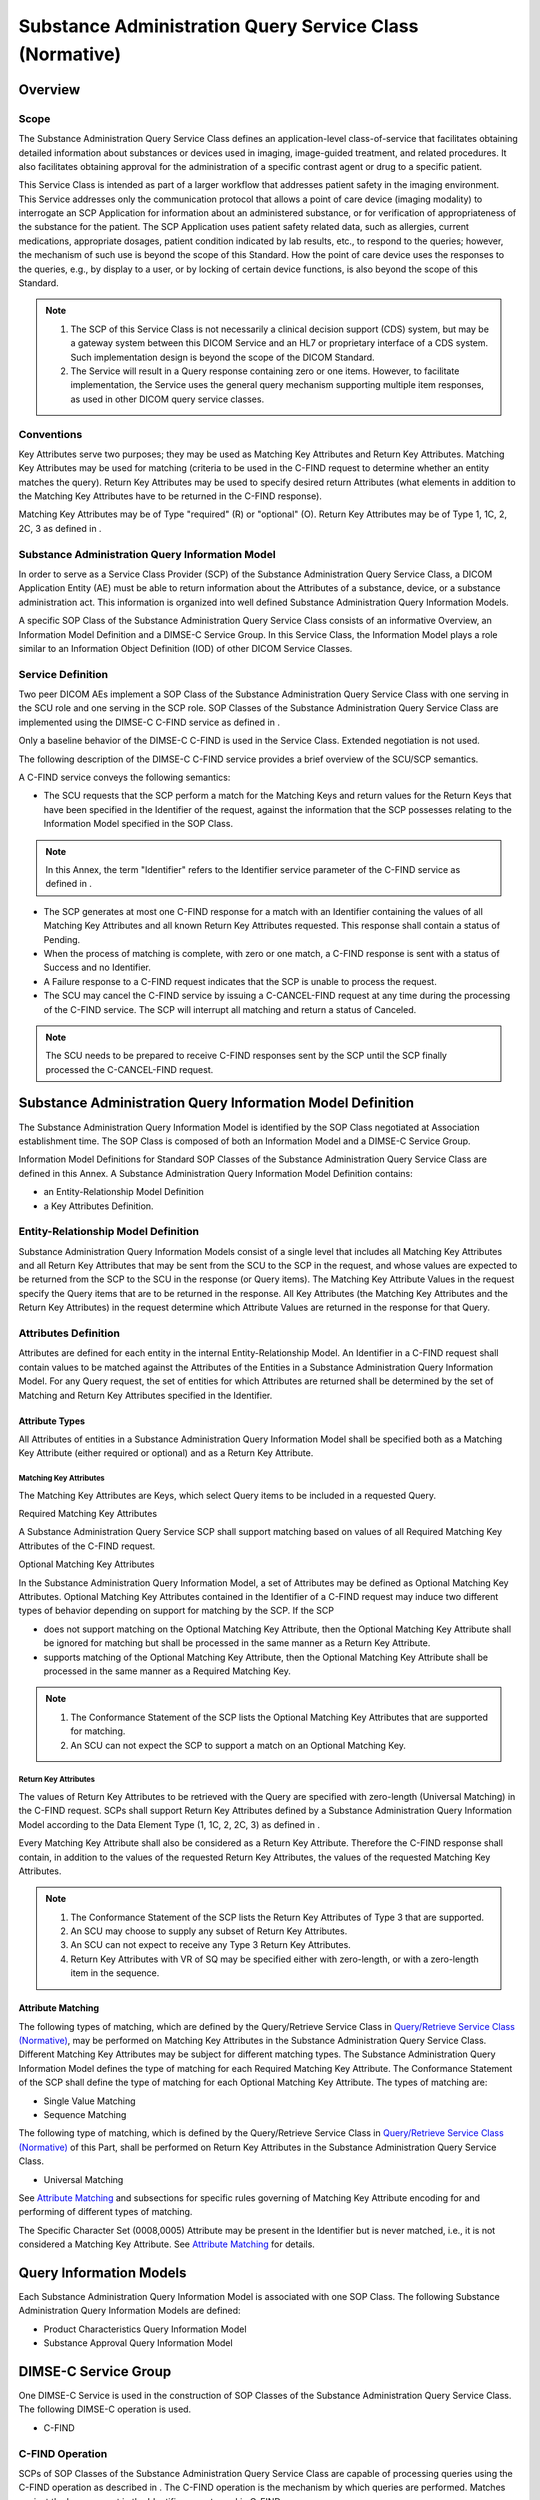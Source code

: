 .. _chapter_V:

Substance Administration Query Service Class (Normative)
========================================================

.. _sect_V.1:

Overview
--------

.. _sect_V.1.1:

Scope
~~~~~

The Substance Administration Query Service Class defines an
application-level class-of-service that facilitates obtaining detailed
information about substances or devices used in imaging, image-guided
treatment, and related procedures. It also facilitates obtaining
approval for the administration of a specific contrast agent or drug to
a specific patient.

This Service Class is intended as part of a larger workflow that
addresses patient safety in the imaging environment. This Service
addresses only the communication protocol that allows a point of care
device (imaging modality) to interrogate an SCP Application for
information about an administered substance, or for verification of
appropriateness of the substance for the patient. The SCP Application
uses patient safety related data, such as allergies, current
medications, appropriate dosages, patient condition indicated by lab
results, etc., to respond to the queries; however, the mechanism of such
use is beyond the scope of this Standard. How the point of care device
uses the responses to the queries, e.g., by display to a user, or by
locking of certain device functions, is also beyond the scope of this
Standard.

.. note::

   1. The SCP of this Service Class is not necessarily a clinical
      decision support (CDS) system, but may be a gateway system between
      this DICOM Service and an HL7 or proprietary interface of a CDS
      system. Such implementation design is beyond the scope of the
      DICOM Standard.

   2. The Service will result in a Query response containing zero or one
      items. However, to facilitate implementation, the Service uses the
      general query mechanism supporting multiple item responses, as
      used in other DICOM query service classes.

.. _sect_V.1.2:

Conventions
~~~~~~~~~~~

Key Attributes serve two purposes; they may be used as Matching Key
Attributes and Return Key Attributes. Matching Key Attributes may be
used for matching (criteria to be used in the C-FIND request to
determine whether an entity matches the query). Return Key Attributes
may be used to specify desired return Attributes (what elements in
addition to the Matching Key Attributes have to be returned in the
C-FIND response).

Matching Key Attributes may be of Type "required" (R) or "optional" (O).
Return Key Attributes may be of Type 1, 1C, 2, 2C, 3 as defined in .

.. _sect_V.1.3:

Substance Administration Query Information Model
~~~~~~~~~~~~~~~~~~~~~~~~~~~~~~~~~~~~~~~~~~~~~~~~

In order to serve as a Service Class Provider (SCP) of the Substance
Administration Query Service Class, a DICOM Application Entity (AE) must
be able to return information about the Attributes of a substance,
device, or a substance administration act. This information is organized
into well defined Substance Administration Query Information Models.

A specific SOP Class of the Substance Administration Query Service Class
consists of an informative Overview, an Information Model Definition and
a DIMSE-C Service Group. In this Service Class, the Information Model
plays a role similar to an Information Object Definition (IOD) of other
DICOM Service Classes.

.. _sect_V.1.4:

Service Definition
~~~~~~~~~~~~~~~~~~

Two peer DICOM AEs implement a SOP Class of the Substance Administration
Query Service Class with one serving in the SCU role and one serving in
the SCP role. SOP Classes of the Substance Administration Query Service
Class are implemented using the DIMSE-C C-FIND service as defined in .

Only a baseline behavior of the DIMSE-C C-FIND is used in the Service
Class. Extended negotiation is not used.

The following description of the DIMSE-C C-FIND service provides a brief
overview of the SCU/SCP semantics.

A C-FIND service conveys the following semantics:

-  The SCU requests that the SCP perform a match for the Matching Keys
   and return values for the Return Keys that have been specified in the
   Identifier of the request, against the information that the SCP
   possesses relating to the Information Model specified in the SOP
   Class.

.. note::

   In this Annex, the term "Identifier" refers to the Identifier service
   parameter of the C-FIND service as defined in .

-  The SCP generates at most one C-FIND response for a match with an
   Identifier containing the values of all Matching Key Attributes and
   all known Return Key Attributes requested. This response shall
   contain a status of Pending.

-  When the process of matching is complete, with zero or one match, a
   C-FIND response is sent with a status of Success and no Identifier.

-  A Failure response to a C-FIND request indicates that the SCP is
   unable to process the request.

-  The SCU may cancel the C-FIND service by issuing a C-CANCEL-FIND
   request at any time during the processing of the C-FIND service. The
   SCP will interrupt all matching and return a status of Canceled.

.. note::

   The SCU needs to be prepared to receive C-FIND responses sent by the
   SCP until the SCP finally processed the C-CANCEL-FIND request.

.. _sect_V.2:

Substance Administration Query Information Model Definition
-----------------------------------------------------------

The Substance Administration Query Information Model is identified by
the SOP Class negotiated at Association establishment time. The SOP
Class is composed of both an Information Model and a DIMSE-C Service
Group.

Information Model Definitions for Standard SOP Classes of the Substance
Administration Query Service Class are defined in this Annex. A
Substance Administration Query Information Model Definition contains:

-  an Entity-Relationship Model Definition

-  a Key Attributes Definition.

.. _sect_V.2.1:

Entity-Relationship Model Definition
~~~~~~~~~~~~~~~~~~~~~~~~~~~~~~~~~~~~

Substance Administration Query Information Models consist of a single
level that includes all Matching Key Attributes and all Return Key
Attributes that may be sent from the SCU to the SCP in the request, and
whose values are expected to be returned from the SCP to the SCU in the
response (or Query items). The Matching Key Attribute Values in the
request specify the Query items that are to be returned in the response.
All Key Attributes (the Matching Key Attributes and the Return Key
Attributes) in the request determine which Attribute Values are returned
in the response for that Query.

.. _sect_V.2.2:

Attributes Definition
~~~~~~~~~~~~~~~~~~~~~

Attributes are defined for each entity in the internal
Entity-Relationship Model. An Identifier in a C-FIND request shall
contain values to be matched against the Attributes of the Entities in a
Substance Administration Query Information Model. For any Query request,
the set of entities for which Attributes are returned shall be
determined by the set of Matching and Return Key Attributes specified in
the Identifier.

.. _sect_V.2.2.1:

Attribute Types
^^^^^^^^^^^^^^^

All Attributes of entities in a Substance Administration Query
Information Model shall be specified both as a Matching Key Attribute
(either required or optional) and as a Return Key Attribute.

.. _sect_V.2.2.1.1:

Matching Key Attributes
'''''''''''''''''''''''

The Matching Key Attributes are Keys, which select Query items to be
included in a requested Query.

.. _sect_V.2.2.1.1.1:

Required Matching Key Attributes
                                

A Substance Administration Query Service SCP shall support matching
based on values of all Required Matching Key Attributes of the C-FIND
request.

.. _sect_V.2.2.1.1.2:

Optional Matching Key Attributes
                                

In the Substance Administration Query Information Model, a set of
Attributes may be defined as Optional Matching Key Attributes. Optional
Matching Key Attributes contained in the Identifier of a C-FIND request
may induce two different types of behavior depending on support for
matching by the SCP. If the SCP

-  does not support matching on the Optional Matching Key Attribute,
   then the Optional Matching Key Attribute shall be ignored for
   matching but shall be processed in the same manner as a Return Key
   Attribute.

-  supports matching of the Optional Matching Key Attribute, then the
   Optional Matching Key Attribute shall be processed in the same manner
   as a Required Matching Key.

.. note::

   1. The Conformance Statement of the SCP lists the Optional Matching
      Key Attributes that are supported for matching.

   2. An SCU can not expect the SCP to support a match on an Optional
      Matching Key.

.. _sect_V.2.2.1.2:

Return Key Attributes
'''''''''''''''''''''

The values of Return Key Attributes to be retrieved with the Query are
specified with zero-length (Universal Matching) in the C-FIND request.
SCPs shall support Return Key Attributes defined by a Substance
Administration Query Information Model according to the Data Element
Type (1, 1C, 2, 2C, 3) as defined in .

Every Matching Key Attribute shall also be considered as a Return Key
Attribute. Therefore the C-FIND response shall contain, in addition to
the values of the requested Return Key Attributes, the values of the
requested Matching Key Attributes.

.. note::

   1. The Conformance Statement of the SCP lists the Return Key
      Attributes of Type 3 that are supported.

   2. An SCU may choose to supply any subset of Return Key Attributes.

   3. An SCU can not expect to receive any Type 3 Return Key Attributes.

   4. Return Key Attributes with VR of SQ may be specified either with
      zero-length, or with a zero-length item in the sequence.

.. _sect_V.2.2.2:

Attribute Matching
^^^^^^^^^^^^^^^^^^

The following types of matching, which are defined by the Query/Retrieve
Service Class in `Query/Retrieve Service Class
(Normative) <#chapter_C>`__, may be performed on Matching Key Attributes
in the Substance Administration Query Service Class. Different Matching
Key Attributes may be subject for different matching types. The
Substance Administration Query Information Model defines the type of
matching for each Required Matching Key Attribute. The Conformance
Statement of the SCP shall define the type of matching for each Optional
Matching Key Attribute. The types of matching are:

-  Single Value Matching

-  Sequence Matching

The following type of matching, which is defined by the Query/Retrieve
Service Class in `Query/Retrieve Service Class
(Normative) <#chapter_C>`__ of this Part, shall be performed on Return
Key Attributes in the Substance Administration Query Service Class.

-  Universal Matching

See `Attribute Matching <#sect_C.2.2.2>`__ and subsections for specific
rules governing of Matching Key Attribute encoding for and performing of
different types of matching.

The Specific Character Set (0008,0005) Attribute may be present in the
Identifier but is never matched, i.e., it is not considered a Matching
Key Attribute. See `Attribute Matching <#sect_C.2.2.2>`__ for details.

.. _sect_V.3:

Query Information Models
------------------------

Each Substance Administration Query Information Model is associated with
one SOP Class. The following Substance Administration Query Information
Models are defined:

-  Product Characteristics Query Information Model

-  Substance Approval Query Information Model

.. _sect_V.4:

DIMSE-C Service Group
---------------------

One DIMSE-C Service is used in the construction of SOP Classes of the
Substance Administration Query Service Class. The following DIMSE-C
operation is used.

-  C-FIND

.. _sect_V.4.1:

C-FIND Operation
~~~~~~~~~~~~~~~~

SCPs of SOP Classes of the Substance Administration Query Service Class
are capable of processing queries using the C-FIND operation as
described in . The C-FIND operation is the mechanism by which queries
are performed. Matches against the keys present in the Identifier are
returned in C-FIND responses.

.. _sect_V.4.1.1:

C-FIND Service Parameters
^^^^^^^^^^^^^^^^^^^^^^^^^

.. _sect_V.4.1.1.1:

SOP Class UID
'''''''''''''

The SOP Class UID identifies the Substance Administration Query
Information Model against which the C-FIND is to be performed. Support
for the SOP Class UID is implied by the Abstract Syntax UID of the
Presentation Context used by this C-FIND operation.

.. _sect_V.4.1.1.2:

Priority
''''''''

The Priority Attribute defines the requested priority of the C-FIND
operation with respect to other DIMSE operations being performed by the
same SCP.

Processing of priority requests is not required of SCPs. Whether or not
an SCP supports priority processing and the meaning of the different
priority levels shall be stated in the Conformance Statement of the SCP.

.. _sect_V.4.1.1.3:

Identifier
''''''''''

Both the C-FIND request and response contain an Identifier encoded as a
Data Set (see ).

.. _sect_V.4.1.1.3.1:

Request Identifier Structure
                            

An Identifier in a C-FIND request shall contain

-  Key Attributes values to be matched against the values of Attributes
   specified in that SOP Class.

-  Conditionally, the Attribute Specific Character Set (0008,0005). This
   Attribute shall be included if expanded or replacement character sets
   may be used in any of the Attributes in the Request Identifier. It
   shall not be included otherwise.

.. note::

   This means that Specific Character Set (0008,0005) is included if the
   SCU supports expanded or replacement character sets in the context of
   this service. It will not be included if expanded or replacement
   character sets are not supported by the SCU.

The Key Attributes and values allowable for the query shall be defined
in the SOP Class definition for the corresponding Substance
Administration Query Information Model.

.. _sect_V.4.1.1.3.2:

Response Identifier Structure
                             

The C-FIND response shall not contain Attributes that were not in the
request or specified in this section.

An Identifier in a C-FIND response shall contain:

-  Key Attributes with values corresponding to Key Attributes contained
   in the Identifier of the request (Key Attributes as defined in
   `Attribute Types <#sect_V.2.2.1>`__.)

-  Conditionally, the Attribute Specific Character Set (0008,0005). This
   Attribute shall be included if expanded or replacement character sets
   may be used in any of the Attributes in the Response Identifier. It
   shall not be included otherwise. The C-FIND SCP is not required to
   return responses in the Specific Character Set requested by the SCU
   if that character set is not supported by the SCP. The SCP may return
   responses with a different Specific Character Set.

.. note::

   This means that Specific Character Set (0008,0005) is included if the
   SCP supports expanded or replacement character sets in the context of
   this service. It will not be included if expanded or replacement
   character sets are not supported by the SCP.

-  Conditionally, the Attribute HL7 Structured Document Reference
   Sequence (0040,A390) and its subsidiary Sequence Items as specified
   in the SOP Common Module (see ). This Attribute shall be included if
   HL7 Structured Documents are referenced within the Identifier, e.g.,
   in the Pertinent Documents Sequence (0038,0100).

.. _sect_V.4.1.1.4:

Status
''''''

`table_title <#table_V.4-1>`__ defines the status code values that might
be returned in a C-FIND response. General status code values and fields
related to status code values are defined for C-FIND DIMSE Service in .

.. table:: C-FIND Response Status Values

   +----------------+----------------+--------------+----------------+
   | Service Status | Further        | Status Codes | Related Fields |
   |                | Meaning        |              |                |
   +================+================+==============+================+
   | Failure        | Refused: Out   | A700         | (0000,0902)    |
   |                | of resources   |              |                |
   +----------------+----------------+--------------+----------------+
   | Error: Data    | A900           | (0000,0901)  |                |
   | Set does not   |                |              |                |
   | match SOP      |                | (0000,0902)  |                |
   | Class          |                |              |                |
   +----------------+----------------+--------------+----------------+
   | Failed: Unable | Cxxx           | (0000,0901)  |                |
   | to process     |                |              |                |
   |                |                | (0000,0902)  |                |
   +----------------+----------------+--------------+----------------+
   | Cancel         | Matching       | FE00         | None           |
   |                | terminated due |              |                |
   |                | to Cancel      |              |                |
   |                | request        |              |                |
   +----------------+----------------+--------------+----------------+
   | Success        | Matching is    | 0000         | None           |
   |                | complete - No  |              |                |
   |                | final          |              |                |
   |                | Identifier is  |              |                |
   |                | supplied.      |              |                |
   +----------------+----------------+--------------+----------------+
   | Pending        | Matches are    | FF00         | Identifier     |
   |                | continuing -   |              |                |
   |                | Current Match  |              |                |
   |                | is supplied    |              |                |
   |                | and any        |              |                |
   |                | Optional Keys  |              |                |
   |                | were supported |              |                |
   |                | in the same    |              |                |
   |                | manner as      |              |                |
   |                | Required Keys. |              |                |
   +----------------+----------------+--------------+----------------+
   | Matches are    | FF01           | Identifier   |                |
   | continuing -   |                |              |                |
   | Warning that   |                |              |                |
   | one or more    |                |              |                |
   | Optional Keys  |                |              |                |
   | were not       |                |              |                |
   | supported for  |                |              |                |
   | existence for  |                |              |                |
   | this           |                |              |                |
   | Identifier.    |                |              |                |
   +----------------+----------------+--------------+----------------+

.. note::

   Status Codes are returned in DIMSE response messages (see ). The code
   values stated in column "Status Codes" are returned in Status Command
   Element (0000,0900).

Some Failure Status Codes are implementation specific.

An SCP implementation shall assign specific failure status codes by
replacing each 'x' symbol with a hexadecimal digit in the range from 0
to F. An SCP implementation wishing to differentiate between causes of
"Failed: Unable to process" Failure Meaning shall assign those causes
specific Status Code Values within valid range specified in
`table_title <#table_V.4-1>`__.

An SCU implementation shall recognize any Failure Status Code within the
value range specified in `table_title <#table_V.4-1>`__ as an indicator
of the Failure Meaning stated in the table. There is no requirement for
an SCU implementation to differentiate between specific Status Codes
within the valid range.

.. _sect_V.4.1.2:

C-FIND SCU Behavior
^^^^^^^^^^^^^^^^^^^

All C-FIND SCUs shall be capable of generating query requests that meet
the requirements of the Query Search Method (see `Query Search
Method <#sect_V.4.1.3.1>`__).

Required Keys and Optional Keys associated with the Query may be
contained in the Identifier.

An SCU conveys the following semantics using the C-FIND requests and
responses:

-  The SCU requests that the SCP perform a match of all keys specified
   in the Identifier of the request against the information it possesses
   of the Query specified in the request.

-  The SCU shall interpret Pending responses to convey the Attributes of
   a match of an item.

-  The SCU shall interpret a response with a status equal to Success,
   Failure, or Cancel to convey the end of Pending responses.

-  The SCU shall interpret a Failure response to a C-FIND request as an
   indication that the SCP is unable to process the request.

-  The SCU may cancel the C-FIND service by issuing a C-FIND-CANCEL
   request at any time during the processing of the C-FIND. The SCU
   shall recognize a status of Cancel to indicate that the C-FIND-CANCEL
   was successful.

.. _sect_V.4.1.3:

C-FIND SCP Behavior
^^^^^^^^^^^^^^^^^^^

All C-FIND SCPs shall be capable of processing queries that meet the
requirements of the Query Search (see `Query Search
Method <#sect_V.4.1.3.1>`__).

An SCP conveys the following semantics using the C-FIND requests and
responses:

-  The SCP is requested to perform a match of all the keys specified in
   the Identifier of the request, against the information it possesses.
   Attribute matching is performed using the key values specified in the
   Identifier of the C-FIND request as defined in `Substance
   Administration Query Information Model Definition <#sect_V.2>`__.

-  The SCP generates at most one C-FIND response for a match using the
   "Query" Search method. Such a response shall contain an Identifier
   whose Attributes contain values from the match. The response shall
   contain a status of Pending.

-  When matching is complete and any match has been sent, the SCP
   generates a C-FIND response that contains a status of Success. A
   status of Success shall indicate that a response has been sent for
   any match known to the SCP.

.. note::

   1. No Identifier is contained in a response with a status of Success.
      For a complete definition, see .

   2. When there are no matches, then no responses with a status of
      Pending are sent, only a single response with a status of Success.

-  The SCP shall generate a response with a status of Failure if it is
   unable to process the request. A Failure response shall contain no
   Identifier.

-  If the SCP receives a C-FIND-CANCEL indication before it has
   completed the processing of the matches it shall interrupt the
   matching process and return a status of Cancel.

.. _sect_V.4.1.3.1:

Query Search Method
'''''''''''''''''''

The following procedure is used to generate matches.

The key match Attributes contained in the Identifier of the C-FIND
request are matched against the values of the Key Attributes for each
Query entity. For each entity for which the Attributes match all of the
specified match Attributes, construct an Identifier. This Identifier
shall contain all of the values of the Attributes for this entity that
match those in the C-FIND request. Return a response for each such
Identifier. If there are no matching keys, then there are no matches;
return a response with a status equal to Success and with no Identifier.

.. _sect_V.5:

Association Negotiation
-----------------------

Association establishment is the first phase of any instance of
communication between peer DICOM AEs. The Association negotiation
procedure specified in shall be used to negotiate the supported SOP
Classes.

Support for the SCP/SCU Role Selection Negotiation is optional. The SOP
Class Extended Negotiation is not used by this Service Class.

.. _sect_V.6:

SOP Class Definitions
---------------------

.. _sect_V.6.1:

Product Characteristics Query SOP Class
~~~~~~~~~~~~~~~~~~~~~~~~~~~~~~~~~~~~~~~

.. _sect_V.6.1.1:

Product Characteristics Query SOP Class Overview
^^^^^^^^^^^^^^^^^^^^^^^^^^^^^^^^^^^^^^^^^^^^^^^^

The Product Characteristics Query SOP Class defines an application-level
class of service that facilitates the communication of detailed
information about drugs, contrast agents, or devices identified by a bar
code or similar identifier. The detailed information is intended to be
used both for automated processing and for presentation to a system
operator.

The Product Characteristics Query SOP Class supports the following
example use cases:

-  Obtain the active ingredient, concentration, or other parameters of a
   contrast agent for inclusion in the image SOP Instances created
   during use of the agent, or for setting up image acquisition
   parameters (e.g., ultrasound transducer frequency)

-  Obtain the size parameters of a device (e.g., a catheter) for use in
   calibrating images that show that device

-  Obtain a network reference for an online copy of the "product label"
   (regulated prescribing and use data) for a drug, contrast agent, or
   device.

.. _sect_V.6.1.2:

Product Characteristics Query Information Model
^^^^^^^^^^^^^^^^^^^^^^^^^^^^^^^^^^^^^^^^^^^^^^^

.. _sect_V.6.1.2.1:

E/R Model
'''''''''

The Product Characteristics Query Information Model is represented by
the Entity Relationship diagram shown in figure `SOP Class
Definitions <#sect_V.6>`__ -1.

There is only one Information Entity in the model, which is the Product.
The Attributes of a Product can be found in the following Module in .

-  Product Characteristics Module

.. _sect_V.6.1.2.2:

Product Characteristics Query Attributes
''''''''''''''''''''''''''''''''''''''''

`table_title <#table_V.6-1>`__ defines the Attributes of the Product
Characteristics Query Information Model:

.. table:: Attributes for the Product Characteristics Query Information
Model

   +-------------+-------------+-------------+-------------+-------------+
   | Description | Tag         | Matching    | Return Key  | Rema        |
   | / Module    |             | Key Type    | Type        | rk/Matching |
   |             |             |             |             | Type        |
   +=============+=============+=============+=============+=============+
   | Product     | (0044,0001) | R           | 1           | Shall be    |
   | Package     |             |             |             | retrieved   |
   | Identifier  |             |             |             | with Single |
   |             |             |             |             | Value       |
   |             |             |             |             | Matching    |
   |             |             |             |             | only.       |
   +-------------+-------------+-------------+-------------+-------------+
   | Product     | (0044,0007) | -           | 1           |             |
   | Type Code   |             |             |             |             |
   | Sequence    |             |             |             |             |
   +-------------+-------------+-------------+-------------+-------------+
   | *>Includ    |             |             |             |             |
   | e*\ `table_ |             |             |             |             |
   | title <#tab |             |             |             |             |
   | le_8-3a>`__ |             |             |             |             |
   +-------------+-------------+-------------+-------------+-------------+
   | Product     | (0044,0008) | -           | 1           |             |
   | Name        |             |             |             |             |
   +-------------+-------------+-------------+-------------+-------------+
   | Product     | (0044,000B) | -           | 2           |             |
   | Expiration  |             |             |             |             |
   | DateTime    |             |             |             |             |
   +-------------+-------------+-------------+-------------+-------------+
   | Product     | (0044,0013) | -           | 2           |             |
   | Parameter   |             |             |             |             |
   | Sequence    |             |             |             |             |
   +-------------+-------------+-------------+-------------+-------------+
   | >Value Type | (0040,A040) | -           | 1           |             |
   +-------------+-------------+-------------+-------------+-------------+
   | >Concept    | (0040,A043) | -           | 1           |             |
   | Name Code   |             |             |             |             |
   | Sequence    |             |             |             |             |
   +-------------+-------------+-------------+-------------+-------------+
   | *>>Includ   |             |             |             |             |
   | e*\ `table_ |             |             |             |             |
   | title <#tab |             |             |             |             |
   | le_8-3a>`__ |             |             |             |             |
   +-------------+-------------+-------------+-------------+-------------+
   | *>All other |             | -           | 1C          | Conditional |
   | Attributes  |             |             |             | on value of |
   | of the      |             |             |             | Value Type  |
   | Product     |             |             |             | (           |
   | Parameter   |             |             |             | 0040,A040); |
   | Sequence*   |             |             |             | See Content |
   |             |             |             |             | Item Macro. |
   +-------------+-------------+-------------+-------------+-------------+
   | *All other  |             | -           | 3           |             |
   | Attributes  |             |             |             |             |
   | of the*     |             |             |             |             |
   +-------------+-------------+-------------+-------------+-------------+

The Product Package Identifier (0044,0001) might not be globally unique
and might conflict with other identifiers used within the scope of the
institution.

.. note::

   The package identifiers are typically unique within the scope of the
   substance administration management systems. This is a warning that
   they are not UIDs.

.. _sect_V.6.1.3:

Conformance Requirements
^^^^^^^^^^^^^^^^^^^^^^^^

An implementation may conform to the Product Characteristics Query SOP
Class as an SCU or an SCP. The Conformance Statement shall be in the
format defined in .

.. _sect_V.6.1.3.1:

SCU Conformance
'''''''''''''''

An implementation that conforms to the Product Characteristics Query SOP
Class shall support queries against the Information Model described in
`Product Characteristics Query Information Model <#sect_V.6.1.2>`__
using the baseline C-FIND SCU Behavior described in `C-FIND SCU
Behavior <#sect_V.4.1.2>`__.

An implementation that conforms to the Product Characteristics Query SOP
Class as an SCU shall state in its Conformance Statement the Return Key
Attributes it requests, and how those Attributes are used in the
application.

An implementation that conforms to the Product Characteristics Query SOP
Class as an SCU shall state in its Conformance Statement how it makes
use of Specific Character Set (0008,0005) when encoding queries and
interpreting responses.

.. _sect_V.6.1.3.2:

SCP Conformance
'''''''''''''''

An implementation that conforms to the Product Characteristics Query SOP
Class shall support queries against the Product Characteristics Query
Information Model described in `Product Characteristics Query
Information Model <#sect_V.6.1.2>`__ using the C-FIND SCP Behavior
described in `C-FIND SCP Behavior <#sect_V.4.1.3>`__.

An implementation that conforms to the Product Characteristics Query SOP
Class as an SCP shall state in its Conformance Statement the Return Key
Attributes that it supports.

An implementation that conforms to the Product Characteristics Query SOP
Class as an SCP shall state in its Conformance Statement how it makes
use of Specific Character Set (0008,0005) when encoding responses.

.. _sect_V.6.1.4:

SOP Class
^^^^^^^^^

The Product Characteristics Query SOP Class in the Substance
Administration Service Class identifies the Product Characteristics
Query Information Model, and the DIMSE-C operations supported. The
following Standard SOP Class is identified:

.. table:: Product Characteristics Query SOP Classes

   +--------------------------------------------+------------------------+
   | SOP Class Name                             | SOP Class UID          |
   +============================================+========================+
   | Product Characteristics Query Information  | 1.2.840.10008.5.1.4.41 |
   | Model - FIND                               |                        |
   +--------------------------------------------+------------------------+

.. _sect_V.6.2:

Substance Approval Query SOP Class
~~~~~~~~~~~~~~~~~~~~~~~~~~~~~~~~~~

.. _sect_V.6.2.1:

Substance Approval Query SOP Class Overview
^^^^^^^^^^^^^^^^^^^^^^^^^^^^^^^^^^^^^^^^^^^

The Substance Approval Query SOP Class defines an application-level
class of service that allows a device at the point of care to obtain
verification of the appropriateness of contrast agents and other drugs
administered during a procedure, based on the substance label barcode
and the patient ID. The response is an authorization to proceed, or a
warning, or a contra-indication for presentation to the system operator.

The Substance Approval Query SOP Class supports the following example
use cases:

-  Obtain verification that administration of a specific drug or
   contrast agent for an image acquisition is appropriate for the
   patient

-  Obtain verification that the implantation of a specific device under
   imaging guidance is appropriate for the patient

The Substance Approval Query SOP Class does not specify the mechanism
used by the SCP to verify such appropriateness of administration (e.g.,
by comparison to allergy information in the patient's electronic health
record). The duration of validity of an approval beyond the time of the
response is not defined by the Standard.

.. _sect_V.6.2.2:

Substance Approval Query Information Model
^^^^^^^^^^^^^^^^^^^^^^^^^^^^^^^^^^^^^^^^^^

.. _sect_V.6.2.2.1:

E/R Model
'''''''''

The Substance Approval Query Information Model is represented by the
Entity Relationship diagram shown in `figure_title <#figure_V.6-2>`__.

`figure_title <#figure_V.6-2>`__

The Attributes of the Information Entities can be found in the following
Modules in .

-  Patient Identification Module

-  Patient Demographics Module

-  Visit Identification Module

-  Substance Administration Module

-  Substance Approval Module

-  Product Characteristics Module

Only selected Attributes of these Modules are used in the Substance
Approval Query Information Model.

The Information Model is used in a bottom-up manner in the query; i.e.,
given a Product and a Patient, or alternatively a Product and a Visit,
for a proposed Substance Administration act at the current time, find
the Approval.

The Visit IE is included in the Information Model to support those
institutions that identify patients (e.g., on a bar coded wristband) by
Admission ID (i.e., the ID of the Visit), rather than Patient ID. This
allows automation of query construction using a scan of the Admission
ID. The Admission ID can be mapped to the Patient ID by the SCP for the
purpose of the performing the query matching.

.. note::

   1. The Visit is identified by the Admission ID (0038,0010) Attribute,
      but in the "Model of the Real World for the Purpose of Modality-IS
      Interface" (see ), the Visit is subsidiary to the Patient; hence
      the Admission ID may only be unique within the context of the
      patient, not within the context of the institution. The use of the
      Admission ID Attribute to identify the Visit (and hence the
      Patient) is only effective if the Admission ID is unique within
      the context of the institution.

   2. Certain institutions, e.g., ambulatory imaging centers that do not
      "admit" patients, may use the Imaging Service Request Identifier,
      or Accession Number, as an equivalent of the Admission ID. The SCU
      of this Query Service does not need to know the true origin or
      nature of the identifier, only that it is passed in the Query in
      the Admission ID (0038,0010) Attribute.

   3. There is conceptually a datetime of administration Attribute of
      the Substance Administration act, which is implicitly assumed to
      be approximately the time of the query in this SOP Class.

   4. There is conceptually a dose Attribute of the Product entity,
      which is the entire product identified by the bar code, and the
      request is for approval of administration of the entire product.

.. _sect_V.6.2.2.2:

Substance Approval Query Attributes
'''''''''''''''''''''''''''''''''''

`table_title <#table_V.6-2>`__ defines the Attributes of the Substance
Approval Query Information Model.

.. table:: Attributes for the Substance Approval Query Information Model

   +-------------+-------------+-------------+-------------+-------------+
   | Description | Tag         | Matching    | Return Key  | Rema        |
   | / Module    |             | Key Type    | Type        | rk/Matching |
   |             |             |             |             | Type        |
   +=============+=============+=============+=============+=============+
   | **Patient** |             |             |             |             |
   +-------------+-------------+-------------+-------------+-------------+
   | Patient's   | (0010,0010) | O           | 2           |             |
   | Name        |             |             |             |             |
   +-------------+-------------+-------------+-------------+-------------+
   | Patient ID  | (0010,0020) | R           | 1           | Shall be    |
   |             |             |             |             | retrieved   |
   |             |             |             |             | with Single |
   |             |             |             |             | Value       |
   |             |             |             |             | Matching    |
   |             |             |             |             | only.       |
   |             |             |             |             |             |
   |             |             |             |             | One or both |
   |             |             |             |             | of Patient  |
   |             |             |             |             | ID          |
   |             |             |             |             | (0010,0020) |
   |             |             |             |             | and         |
   |             |             |             |             | Admission   |
   |             |             |             |             | ID          |
   |             |             |             |             | (0038,0010) |
   |             |             |             |             | shall be    |
   |             |             |             |             | present as  |
   |             |             |             |             | a Matching  |
   |             |             |             |             | Key in the  |
   |             |             |             |             | Query       |
   +-------------+-------------+-------------+-------------+-------------+
   | Issuer of   | (0010,0021) | O           | 2           |             |
   | Patient ID  |             |             |             |             |
   +-------------+-------------+-------------+-------------+-------------+
   | Issuer of   | (0010,0024) | O           | 3           |             |
   | Patient ID  |             |             |             |             |
   | Qualifiers  |             |             |             |             |
   | Sequence    |             |             |             |             |
   +-------------+-------------+-------------+-------------+-------------+
   | >All        |             | O           | 3           |             |
   | Attributes  |             |             |             |             |
   | of the      |             |             |             |             |
   | Issuer of   |             |             |             |             |
   | Patient ID  |             |             |             |             |
   | Qualifiers  |             |             |             |             |
   | Sequence    |             |             |             |             |
   +-------------+-------------+-------------+-------------+-------------+
   | Patient's   | (0010,0030) | -           | 2           |             |
   | Birth Date  |             |             |             |             |
   +-------------+-------------+-------------+-------------+-------------+
   | Patient's   | (0010,0040) | -           | 2           |             |
   | Sex         |             |             |             |             |
   +-------------+-------------+-------------+-------------+-------------+
   | **Visit**   |             |             |             |             |
   +-------------+-------------+-------------+-------------+-------------+
   | Admission   | (0038,0010) | R           | 2           | Shall be    |
   | ID          |             |             |             | retrieved   |
   |             |             |             |             | with Single |
   |             |             |             |             | Value       |
   |             |             |             |             | Matching    |
   |             |             |             |             | only.       |
   |             |             |             |             |             |
   |             |             |             |             | One or both |
   |             |             |             |             | of Patient  |
   |             |             |             |             | ID          |
   |             |             |             |             | (0010,0020) |
   |             |             |             |             | and         |
   |             |             |             |             | Admission   |
   |             |             |             |             | ID          |
   |             |             |             |             | (0038,0010) |
   |             |             |             |             | shall be    |
   |             |             |             |             | present as  |
   |             |             |             |             | a Matching  |
   |             |             |             |             | Key in the  |
   |             |             |             |             | Query       |
   +-------------+-------------+-------------+-------------+-------------+
   | Issuer of   | (0038,0014) | O           | 3           |             |
   | Admission   |             |             |             |             |
   | ID Sequence |             |             |             |             |
   +-------------+-------------+-------------+-------------+-------------+
   | >Local      | (0040,0031) | O           | 1C          | Required if |
   | Namespace   |             |             |             | Universal   |
   | Entity ID   |             |             |             | Entity ID   |
   |             |             |             |             | (0040,0032) |
   |             |             |             |             | is not      |
   |             |             |             |             | present;    |
   |             |             |             |             | may be      |
   |             |             |             |             | present     |
   |             |             |             |             | otherwise   |
   +-------------+-------------+-------------+-------------+-------------+
   | >Universal  | (0040,0032) | O           | 1C          | Required if |
   | Entity ID   |             |             |             | Local       |
   |             |             |             |             | Namespace   |
   |             |             |             |             | Entity ID   |
   |             |             |             |             | (0040,0031) |
   |             |             |             |             | is not      |
   |             |             |             |             | present;    |
   |             |             |             |             | may be      |
   |             |             |             |             | present     |
   |             |             |             |             | otherwise.  |
   +-------------+-------------+-------------+-------------+-------------+
   | >Universal  | (0040,0033) | O           | 1C          | Required if |
   | Entity ID   |             |             |             | Universal   |
   | Type        |             |             |             | Entity ID   |
   |             |             |             |             | (0040,0032) |
   |             |             |             |             | is present. |
   +-------------+-------------+-------------+-------------+-------------+
   | **Product** |             |             |             |             |
   +-------------+-------------+-------------+-------------+-------------+
   | Product     | (0044,0001) | R           | 1           | Shall be    |
   | Package     |             |             |             | retrieved   |
   | Identifier  |             |             |             | with Single |
   |             |             |             |             | Value       |
   |             |             |             |             | Matching    |
   |             |             |             |             | only. Shall |
   |             |             |             |             | be present  |
   |             |             |             |             | as a        |
   |             |             |             |             | Matching    |
   |             |             |             |             | Key in the  |
   |             |             |             |             | Query.      |
   +-------------+-------------+-------------+-------------+-------------+
   | **Substance |             |             |             |             |
   | Admin       |             |             |             |             |
   | istration** |             |             |             |             |
   +-------------+-------------+-------------+-------------+-------------+
   | Adm         | (0054,0302) | R           | 1           | Shall be    |
   | inistration |             |             |             | present as  |
   | Route Code  |             |             |             | a Matching  |
   | Sequence    |             |             |             | Key in the  |
   |             |             |             |             | Query.      |
   +-------------+-------------+-------------+-------------+-------------+
   | *>Includ    |             |             |             |             |
   | e*\ `table_ |             |             |             |             |
   | title <#tab |             |             |             |             |
   | le_8-1a>`__ |             |             |             |             |
   +-------------+-------------+-------------+-------------+-------------+
   | *           |             |             |             |             |
   | *Approval** |             |             |             |             |
   +-------------+-------------+-------------+-------------+-------------+
   | Substance   | (0044,0002) | -           | 1           |             |
   | Adm         |             |             |             |             |
   | inistration |             |             |             |             |
   | Approval    |             |             |             |             |
   +-------------+-------------+-------------+-------------+-------------+
   | Approval    | (0044,0003) | -           | 2           |             |
   | Status      |             |             |             |             |
   | Further     |             |             |             |             |
   | Description |             |             |             |             |
   +-------------+-------------+-------------+-------------+-------------+
   | Approval    | (0044,0004) | -           | 1           |             |
   | Status      |             |             |             |             |
   | DateTime    |             |             |             |             |
   +-------------+-------------+-------------+-------------+-------------+

One or both of Patient ID (0010,0020) and Admission ID (0038,0010) shall
be present as a Matching Key in the Query.

Product Package Identifier (0044,0001) shall be present as a Matching
Key in the Query. The Product Package Identifier might not be globally
unique and might conflict with other identifiers used within the scope
of the institution.

.. note::

   The package identifiers are typically unique within the scope of the
   substance administration management systems. This is a warning that
   they are not UIDs.

Administration Route Code Sequence (0054,0302) shall be present as a
Matching Key in the Query, and a single Item shall be present in that
Sequence with Code Value (0008,0100) and Coding Scheme Designator
(0008,0102) as Matching Keys.

.. _sect_V.6.2.2.3:

Substance Approval Query Responses
''''''''''''''''''''''''''''''''''

A Query response may have a status of Success or Failure (see
`Status <#sect_V.4.1.1.4>`__). A Failure Query response carries no
semantics about the existence or status of approval of the Substance
Administration.

A successful Query response will contain zero or one Pending response
items. The case of zero Pending responses carries the semantics of no
matching Approval Information Entity found, i.e., that the SCP cannot
determine an approval, rather than that the substance administration is
approved or disapproved. In this case a decision on substance
administration needs to be made by the healthcare provider.

.. note::

   Zero Pending responses may occur due do inability of the SCP to match
   the patient ID, product ID or route of administration.

In the case of one Pending response, the matching Approval Information
Entity will explicitly convey the Substance Administration Approval
(0044,0002) value of APPROVED, WARNING, or CONTRA_INDICATED.

.. _sect_V.6.2.3:

Conformance Requirements
^^^^^^^^^^^^^^^^^^^^^^^^

An implementation may conform to the Substance Approval Query SOP Class
as an SCU or an SCP. The Conformance Statement shall be in the format
defined in .

.. _sect_V.6.2.3.1:

SCU Conformance
'''''''''''''''

An implementation that conforms to the Substance Approval Query SOP
Class shall support queries against the Information Model described in
`Substance Approval Query Information Model <#sect_V.6.2.2>`__ using the
baseline C-FIND SCU Behavior described in `C-FIND SCU
Behavior <#sect_V.4.1.2>`__.

An implementation that conforms to the Substance Approval Query SOP
Class as an SCU shall state in its Conformance Statement how the Query
Attributes are used in the application, and how the application displays
the returned Attributes, in particular the values of Substance
Administration Approval (0044,0002) and Approval Status Further
Description (0044,0003). It shall state how it indicates a Query
response with zero Pending items, or a Failure status.

An implementation that conforms to the Substance Approval Query SOP
Class as an SCU shall state in its Conformance Statement how it makes
use of Specific Character Set (0008,0005) when encoding queries and
interpreting responses.

.. _sect_V.6.2.3.2:

SCP Conformance
'''''''''''''''

An implementation that conforms to the Substance Approval Query SOP
Class shall support queries against the Substance Approval Query
Information Model described in `Substance Approval Query Information
Model <#sect_V.6.2.2>`__ using the C-FIND SCP Behavior described in
`C-FIND SCP Behavior <#sect_V.4.1.3>`__. It shall support all of the
Attributes specified in the Information Model.

An implementation that conforms to the Substance Approval Query SOP
Class as an SCP shall state in its Conformance Statement how it
processes Required and Optional Matching Key Attributes. It shall state
how it obtains the values for the Return Key Attributes.

An implementation that conforms to the Substance Approval Query SOP
Class as an SCP shall state in its Conformance Statement how it makes
use of Specific Character Set (0008,0005) when interpreting queries,
performing matching and encoding responses.

.. _sect_V.6.2.4:

SOP Class
^^^^^^^^^

The Substance Approval Query SOP Class in the Substance Administration
Service Class identifies the Substance Approval Query Information Model,
and the DIMSE-C operations supported. The following Standard SOP Class
is identified:

.. table:: Substance Approval Query SOP Classes

   ================================================= ======================
   SOP Class Name                                    SOP Class UID
   ================================================= ======================
   Substance Approval Query Information Model - FIND 1.2.840.10008.5.1.4.42
   ================================================= ======================

